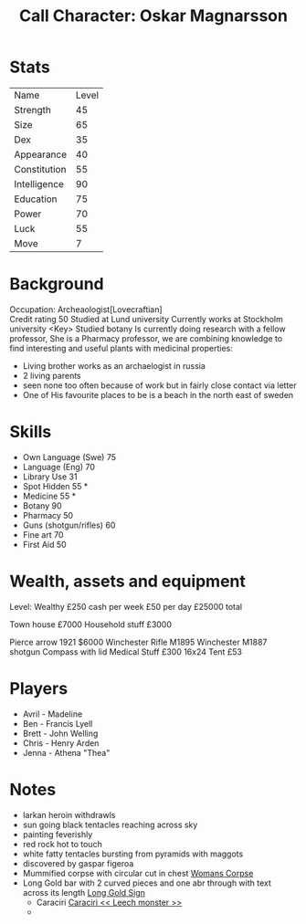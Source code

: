 #+TITLE: Call Character: Oskar Magnarsson

* Stats
| Name         | Level |
| Strength     |    45 |
| Size         |    65 |
| Dex          |    35 |
| Appearance   |    40 |
| Constitution |    55 |
| Intelligence |    90 |
| Education    |    75 |
| Power        |    70 |
| Luck         |    55 |
| Move         |     7 |


* Background
  Occupation: Archeaologist[Lovecraftian]\\
  Credit rating 50
  Studied at Lund university
  Currently works at Stockholm university <Key>
  Studied botany
  Is currently doing research with a fellow professor, She is a Pharmacy professor, 
  we are combining knowledge to find interesting and useful plants with medicinal properties:
  - Living brother works as an archaelogist in russia
  - 2 living parents 
  - seen none too often because of work but in fairly close contact via letter
  - One of His favourite places to be is a beach in the north east of sweden
* Skills
 - Own Language (Swe) 75
 - Language (Eng) 70
 - Library  Use 31
 - Spot  Hidden 55 *
 - Medicine 55 *
 - Botany 90
 - Pharmacy 50
 - Guns (shotgun/rifles) 60
 - Fine art 70
 - First Aid 50

* Wealth, assets and equipment
Level: Wealthy
£250 cash per week
£50 per day
£25000 total

Town house £7000
Household stuff £3000

Pierce arrow 1921 $6000
Winchester Rifle M1895
Winchester M1887 shotgun
Compass with lid
Medical Stuff £300
16x24 Tent £53



* Players
 - Avril - Madeline
 - Ben - Francis Lyell
 - Brett - John Welling
 - Chris - Henry Arden
 - Jenna - Athena "Thea"

* Notes
- larkan heroin withdrawls
- sun going black tentacles reaching across sky
- painting feverishly
- red rock hot to touch
- white fatty tentacles bursting from pyramids with maggots
- discovered by gaspar figeroa
- Mummified corpse with circular cut in chest [[file:pictures/woman_corpse.jpeg][Womans Corpse]]
- Long Gold bar with 2 curved pieces and one abr through with text across its length  [[./pictures/gold_sign.jpeg][Long Gold Sign]]
  - Caraciri [[./pictures/caraciri.jpeg][Caraciri << Leech monster >>]]
  -
